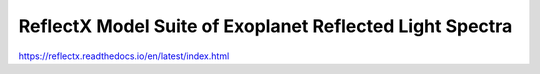 ReflectX Model Suite of Exoplanet Reflected Light Spectra
=========================================================

.. image:: docs/source/images/reflectX-transp-white.png
   :width: 100 %

`https://reflectx.readthedocs.io/en/latest/index.html <https://reflectx.readthedocs.io/en/latest/index.html>`_
